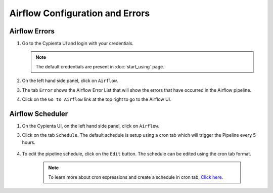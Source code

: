 Airflow Configuration and Errors
================================

Airflow Errors
--------------

1.  Go to the Cypienta UI and login with your credentials.

    .. image:: resources/ui_login.png
        :alt: Login to UI
        :align: center


    .. note::
        The default credentials are present in :doc:`start_using` page.

2.  On the left hand side panel, click on ``Airflow``.

    .. image:: resources/bastet_airflow.png
        :alt: Airflow
        :align: center

3. The tab ``Error`` shows the Airflow Error List that will show the errors that have occurred in the Airflow pipeline.

4. Click on the ``Go to Airflow`` link at the top right to go to the Airflow UI.


Airflow Scheduler
-----------------

1.  On the Cypienta UI, on the left hand side panel, click on ``Airflow``.

    .. image:: resources/bastet_airflow.png
        :alt: Airflow
        :align: center

3. Click on the tab ``Schedule``. The default schedule is setup using a cron tab which will trigger the Pipeline every 5 hours.

    .. image:: resources/airflow_schedule.png
        :alt: Airflow
        :align: center

4. To edit the pipeline schedule, click on the ``Edit`` button. The schedule can be edited using the cron tab format.

    .. image:: resources/airflow_schedule_edit.png
        :alt: Airflow
        :align: center

    .. note::

        To learn more about cron expressions and create a schedule in cron tab, `Click here <https://crontab.cronhub.io/>`__.